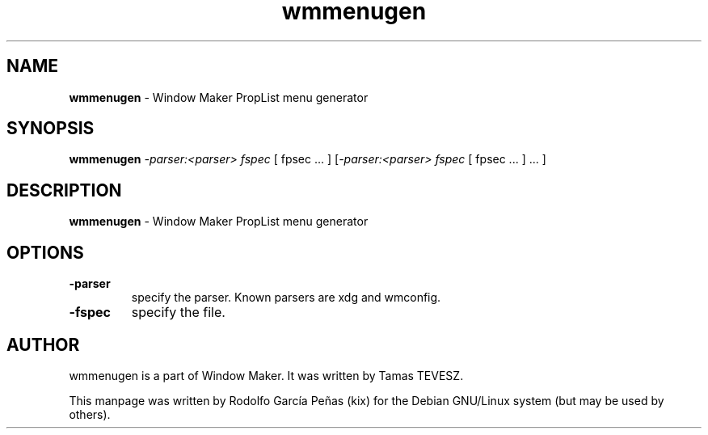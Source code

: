 .TH "wmmenugen" "1" "15 August 2011"
.SH "NAME"
\fBwmmenugen\fR \- Window Maker PropList menu generator
.PP
.SH "SYNOPSIS"
.B wmmenugen \fI\-parser:<parser> fspec \fR[ fpsec ... \fR]
\fR[\fI\-parser:<parser> fspec \fR[ fpsec ... \fR] ... \fR]
.PP
.SH "DESCRIPTION"
\fBwmmenugen \fR\- Window Maker PropList menu generator
.PP
.SH "OPTIONS"
.TP
.B \-parser
\fRspecify the parser. Known parsers are xdg and wmconfig.
.TP
.B \-fspec
\fRspecify the file.
.PP
.SH "AUTHOR"
wmmenugen is a part of Window Maker. It was written by Tamas TEVESZ.
.PP
This manpage was written by Rodolfo García Peñas (kix) for the
Debian GNU/Linux system (but may be used by others).
